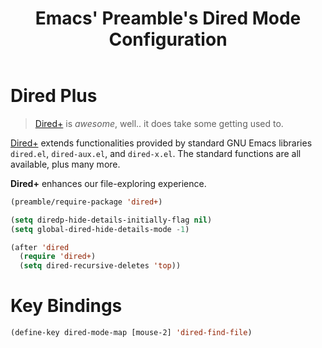 #+TITLE: Emacs' Preamble's Dired Mode Configuration

* Dired Plus

  #+BEGIN_QUOTE
    [[http://www.emacswiki.org/emacs/DiredPlus][Dired+]] is /awesome/, well.. it does take some getting used to.
  #+END_QUOTE

  [[http://www.emacswiki.org/emacs/DiredPlus][Dired+]] extends functionalities provided by standard GNU Emacs libraries
  =dired.el=, =dired-aux.el=, and =dired-x.el=. The standard functions are all
  available, plus many more.

  *Dired+* enhances our file-exploring experience.
  #+BEGIN_SRC emacs-lisp
    (preamble/require-package 'dired+)

    (setq diredp-hide-details-initially-flag nil)
    (setq global-dired-hide-details-mode -1)

    (after 'dired
      (require 'dired+)
      (setq dired-recursive-deletes 'top))
  #+END_SRC

* Key Bindings
  #+BEGIN_SRC emacs-lisp
    (define-key dired-mode-map [mouse-2] 'dired-find-file)
  #+END_SRC
